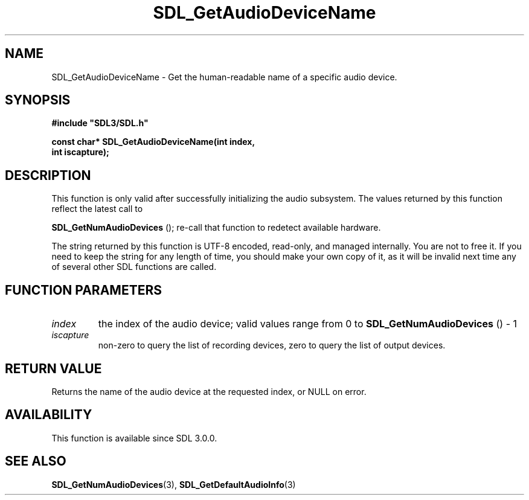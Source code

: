 .\" This manpage content is licensed under Creative Commons
.\"  Attribution 4.0 International (CC BY 4.0)
.\"   https://creativecommons.org/licenses/by/4.0/
.\" This manpage was generated from SDL's wiki page for SDL_GetAudioDeviceName:
.\"   https://wiki.libsdl.org/SDL_GetAudioDeviceName
.\" Generated with SDL/build-scripts/wikiheaders.pl
.\"  revision 60dcaff7eb25a01c9c87a5fed335b29a5625b95b
.\" Please report issues in this manpage's content at:
.\"   https://github.com/libsdl-org/sdlwiki/issues/new
.\" Please report issues in the generation of this manpage from the wiki at:
.\"   https://github.com/libsdl-org/SDL/issues/new?title=Misgenerated%20manpage%20for%20SDL_GetAudioDeviceName
.\" SDL can be found at https://libsdl.org/
.de URL
\$2 \(laURL: \$1 \(ra\$3
..
.if \n[.g] .mso www.tmac
.TH SDL_GetAudioDeviceName 3 "SDL 3.0.0" "SDL" "SDL3 FUNCTIONS"
.SH NAME
SDL_GetAudioDeviceName \- Get the human-readable name of a specific audio device\[char46]
.SH SYNOPSIS
.nf
.B #include \(dqSDL3/SDL.h\(dq
.PP
.BI "const char* SDL_GetAudioDeviceName(int index,
.BI "                                   int iscapture);
.fi
.SH DESCRIPTION
This function is only valid after successfully initializing the audio
subsystem\[char46] The values returned by this function reflect the latest call to

.BR SDL_GetNumAudioDevices
(); re-call that function
to redetect available hardware\[char46]

The string returned by this function is UTF-8 encoded, read-only, and
managed internally\[char46] You are not to free it\[char46] If you need to keep the string
for any length of time, you should make your own copy of it, as it will be
invalid next time any of several other SDL functions are called\[char46]

.SH FUNCTION PARAMETERS
.TP
.I index
the index of the audio device; valid values range from 0 to 
.BR SDL_GetNumAudioDevices
() - 1
.TP
.I iscapture
non-zero to query the list of recording devices, zero to query the list of output devices\[char46]
.SH RETURN VALUE
Returns the name of the audio device at the requested index, or NULL on
error\[char46]

.SH AVAILABILITY
This function is available since SDL 3\[char46]0\[char46]0\[char46]

.SH SEE ALSO
.BR SDL_GetNumAudioDevices (3),
.BR SDL_GetDefaultAudioInfo (3)
